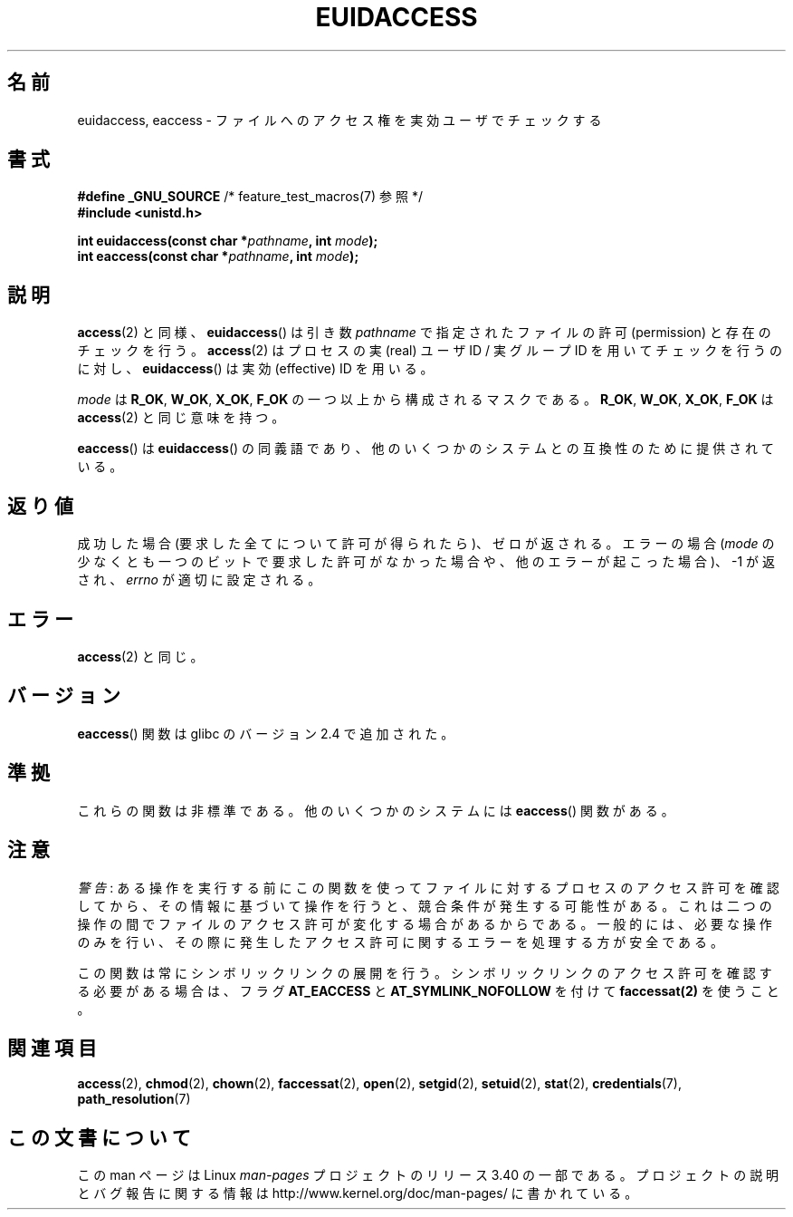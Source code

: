 .\" Hey Emacs! This file is -*- nroff -*- source.
.\"
.\" Copyright (C) 2007 Michael Kerrisk <mtk.manpages@gmail.com>
.\"
.\" Permission is granted to make and distribute verbatim copies of this
.\" manual provided the copyright notice and this permission notice are
.\" preserved on all copies.
.\"
.\" Permission is granted to copy and distribute modified versions of this
.\" manual under the conditions for verbatim copying, provided that the
.\" entire resulting derived work is distributed under the terms of a
.\" permission notice identical to this one.
.\"
.\" Since the Linux kernel and libraries are constantly changing, this
.\" manual page may be incorrect or out-of-date.  The author(s) assume no
.\" responsibility for errors or omissions, or for damages resulting from
.\" the use of the information contained herein.  The author(s) may not
.\" have taken the same level of care in the production of this manual,
.\" which is licensed free of charge, as they might when working
.\" professionally.
.\"
.\" Formatted or processed versions of this manual, if unaccompanied by
.\" the source, must acknowledge the copyright and authors of this work.
.\"
.\"
.\"*******************************************************************
.\"
.\" This file was generated with po4a. Translate the source file.
.\"
.\"*******************************************************************
.TH EUIDACCESS 3 2010\-11\-01 "" "Linux Programmer's Manual"
.SH 名前
euidaccess, eaccess \- ファイルへのアクセス権を実効ユーザでチェックする
.SH 書式
.nf
\fB#define _GNU_SOURCE\fP             /* feature_test_macros(7) 参照 */
\fB#include <unistd.h>\fP
.sp
\fBint euidaccess(const char *\fP\fIpathname\fP\fB, int \fP\fImode\fP\fB);\fP
\fBint eaccess(const char *\fP\fIpathname\fP\fB, int \fP\fImode\fP\fB);\fP
.fi
.SH 説明
\fBaccess\fP(2)  と同様、 \fBeuidaccess\fP()  は引き数 \fIpathname\fP で指定されたファイルの許可
(permission) と存在のチェックを行う。 \fBaccess\fP(2)  はプロセスの実 (real) ユーザID / 実グループID
を用いてチェックを行うのに対し、 \fBeuidaccess\fP()  は実効 (effective) ID を用いる。

\fImode\fP は \fBR_OK\fP, \fBW_OK\fP, \fBX_OK\fP, \fBF_OK\fP の一つ以上から構成されるマスクである。 \fBR_OK\fP,
\fBW_OK\fP, \fBX_OK\fP, \fBF_OK\fP は \fBaccess\fP(2)  と同じ意味を持つ。

\fBeaccess\fP()  は \fBeuidaccess\fP()  の同義語であり、他のいくつかのシステムとの互換性のために提供されている。
.SH 返り値
成功した場合 (要求した全てについて許可が得られたら)、ゼロが返される。 エラーの場合 (\fImode\fP
の少なくとも一つのビットで要求した許可がなかった場合や、 他のエラーが起こった場合)、\-1 が返され、 \fIerrno\fP が適切に設定される。
.SH エラー
\fBaccess\fP(2)  と同じ。
.SH バージョン
\fBeaccess\fP()  関数は glibc のバージョン 2.4 で追加された。
.SH 準拠
.\" e.g., FreeBSD 6.1.
これらの関数は非標準である。 他のいくつかのシステムには \fBeaccess\fP()  関数がある。
.SH 注意
\fI警告\fP:
ある操作を実行する前にこの関数を使ってファイルに対するプロセスのアクセス許可を
確認してから、その情報に基づいて操作を行うと、競合条件が発生する可能性がある。
これは二つの操作の間でファイルのアクセス許可が変化する場合があるからである。
一般的には、必要な操作のみを行い、その際に発生したアクセス許可に関するエラーを
処理する方が安全である。

この関数は常にシンボリックリンクの展開を行う。
シンボリックリンクのアクセス許可を確認する必要がある場合は、
フラグ \fBAT_EACCESS\fP と \fBAT_SYMLINK_NOFOLLOW\fP を付けて
\fBfaccessat(2)\fP を使うこと。
.SH 関連項目
\fBaccess\fP(2), \fBchmod\fP(2), \fBchown\fP(2), \fBfaccessat\fP(2), \fBopen\fP(2),
\fBsetgid\fP(2), \fBsetuid\fP(2), \fBstat\fP(2), \fBcredentials\fP(7),
\fBpath_resolution\fP(7)
.SH この文書について
この man ページは Linux \fIman\-pages\fP プロジェクトのリリース 3.40 の一部
である。プロジェクトの説明とバグ報告に関する情報は
http://www.kernel.org/doc/man\-pages/ に書かれている。
